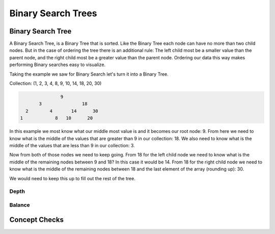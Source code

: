 ===================
Binary Search Trees
===================

.. relevant objectives
  - Understand the conceptual structure of a binary search tree
  - Understand the concept of a depth of a BST
  - Explain what it means for a BST to be balanced
  - Explain how a BST might become unbalanced (including worst-case scenarios),
    and how an unbalanced tree affects the efficiency of a binary search
  - Understand how to balance a BST (segue to operations)

.. relevant notes from paul
  - Binary Search Tree
  - Depth with regards to a BST
  - Balance with regards to a BST
  - Unbalanced BST (including worst-case scenarios for an unbalanced BST)
  - Balancing an unbalanced BST
  - Difference between a Binary Tree (structure) and a Binary Search Tree
    (ordered structure)

Binary Search Tree
------------------
A Binary Search Tree, is a Binary Tree that is sorted. Like the Binary Tree
each node can have no more than two child nodes. But in the case of ordering
the tree there is an additional rule: The left child most be a smaller value
than the parent node, and the right child most be a greater value than the parent
node. Ordering our data this way makes performing Binary searches easy to
visualize.

Taking the example we saw for Binary Search let's turn it into a Binary Tree.

Collection: (1, 2, 3, 4, 8, 9, 10, 14, 18, 20, 30)

.. sourcecode::

                 9
         3               18
    2        4       14      30
  1            8   10      20

In this example we most know what our middle most value is and it becomes our
root node: 9. From here we need to know what is the middle of the values that
are greater than 9 in our collection: 18. We also need to know what is the
middle of the values that are less than 9 in our collection: 3.

Now from both of those nodes we need to keep going. From 18 for the left child
node we need to know what is the middle of the remaining nodes between 9 and
18? In this case it would be 14. From 18 for the right child node we need to
know what is the middle of the remaining nodes between 18 and the last element
of the array (rounding up): 30.

We would need to keep this up to fill out the rest of the tree.

Depth
^^^^^

.. what is the concept of depth? How does it pertain to BSTs?

Balance
^^^^^^^

.. what do we mean when we say the BST is balanced?

.. what would happen if the tree were to become unbalanced?

.. logically (conceptually) what would you need to do to balance, and unbalanced tree?


Concept Checks
--------------